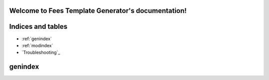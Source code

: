 .. Fees Template Generator documentation master file, created by
   sphinx-quickstart on Fri Feb 23 10:31:50 2018.
   You can adapt this file completely to your liking, but it should at least
   contain the root `toctree` directive.

Welcome to Fees Template Generator's documentation!
===================================================

Indices and tables
==================

* :ref:`genindex`
* :ref:`modindex`
* `Troubleshooting`_

genindex
=======
